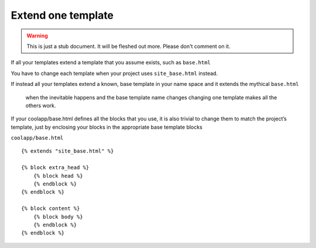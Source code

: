 ===================
Extend one template
===================

.. warning::
   This is just a stub document. It will be fleshed out more. Please don't comment on it.

If all your templates extend a template that you assume exists, such as ``base.html``

You have to change each template when your project uses ``site_base.html`` instead.

If instead all your templates extend a known, base template in your name space and it extends the mythical ``base.html``

 when the inevitable happens and the base template name changes changing one template makes all the others work.

If your coolapp/base.html defines all the blocks that you use, it is also trivial to change them to match the project’s template, just by enclosing your blocks in the appropriate base template blocks


``coolapp/base.html``

::

	{% extends "site_base.html" %}

	{% block extra_head %}
	    {% block head %}
	    {% endblock %}
	{% endblock %}

	{% block content %}
	    {% block body %}
	    {% endblock %}
	{% endblock %}

